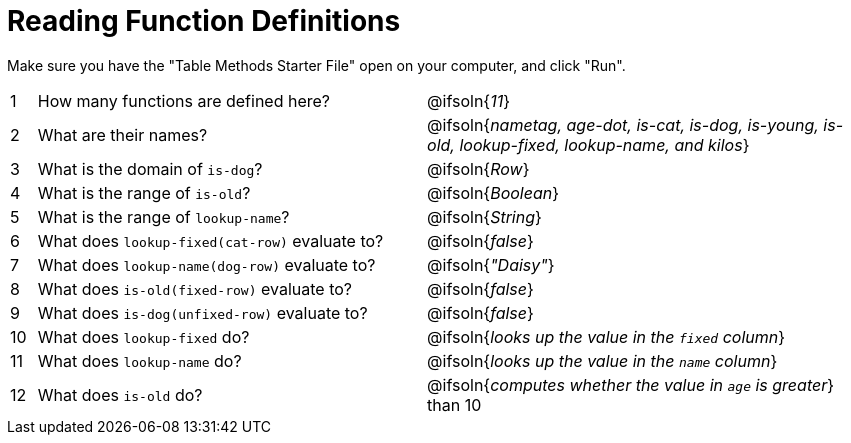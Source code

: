 = Reading Function Definitions

Make sure you have the "Table Methods Starter File" open on your computer, and click "Run".

[cols="^.^1,.^15,.>17"]
|===
| 1| How many functions are defined here?			| @ifsoln{_11_}
| 2| What are their names?							| @ifsoln{_nametag, age-dot, is-cat, is-dog, is-young, is-old, lookup-fixed, lookup-name, and kilos_}
| 3| What is the domain of `is-dog`?				| @ifsoln{_Row_}
| 4| What is the range of `is-old`?					| @ifsoln{_Boolean_}
| 5| What is the range of `lookup-name`?			| @ifsoln{_String_}
| 6| What does `lookup-fixed(cat-row)` evaluate to?	| @ifsoln{_false_}
| 7| What does `lookup-name(dog-row)` evaluate to?	| @ifsoln{_"Daisy"_}
| 8| What does `is-old(fixed-row)` evaluate to?		| @ifsoln{_false_}
| 9| What does `is-dog(unfixed-row)` evaluate to?	| @ifsoln{_false_}
|10| What does `lookup-fixed` do?					| @ifsoln{_looks up the value in the `fixed` column_}
|11| What does `lookup-name` do?					| @ifsoln{_looks up the value in the `name` column_}
|12| What does `is-old` do?							| @ifsoln{_computes whether the value in `age` is greater_} than 10
|===
